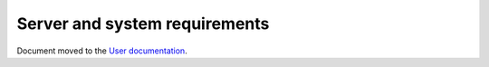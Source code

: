 Server and system requirements
==============================

Document moved to the `User documentation <https://docs.oxid-esales.com/en/>`__.